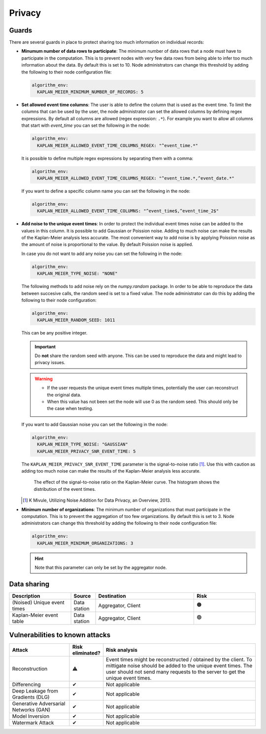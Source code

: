 Privacy
=======

.. _privacy-guards:

Guards
------

There are several guards in place to protect sharing too much information on individual
records:

- **Minumum number of data rows to participate**: The minimum number of data rows that a
  node must have to participate in the computation. This is to prevent nodes with very
  few data rows from being able to infer too much information about the data. By default
  this is set to 10. Node administrators can change this threshold by adding the
  following to their node configuration file:

  .. code-block:: yaml

    algorithm_env:
      KAPLAN_MEIER_MINIMUM_NUMBER_OF_RECORDS: 5

- **Set allowed event time columns**: The user is able to define the column that is used
  as the event time. To limit the columns that can be used by the user, the node
  administrator can set the allowed columns by defining regex expressions. By default
  all columns are allowed (regex expression: ``.*``). For example you want to allow all
  columns that start with `event_time` you can set the following in the node:

  .. code-block:: yaml

    algorithm_env:
      KAPLAN_MEIER_ALLOWED_EVENT_TIME_COLUMNS_REGEX: "^event_time.*"

  It is possible to define multiple regex expressions by separating them with a comma:

  .. code-block:: yaml

    algorithm_env:
      KAPLAN_MEIER_ALLOWED_EVENT_TIME_COLUMNS_REGEX: "^event_time.*,^event_date.*"

  If you want to define a specific column name you can set the following in the node:

  .. code-block:: yaml

    algorithm_env:
      KAPLAN_MEIER_ALLOWED_EVENT_TIME_COLUMNS: "^event_time$,^event_time_2$"

- **Add noise to the unique event times**: In order to protect the individual event
  times noise can be added to the values in this column. It is possible to add Gaussian
  or Poission noise. Adding to much noise can make the results of the Kaplan-Meier
  analysis less accurate. The most convenient way to add noise is by applying Poission
  noise as the amount of noise is proportional to the value. By default Poission noise
  is applied.

  In case you do not want to add any noise you can set the following in the
  node:

  .. code-block:: yaml

    algorithm_env:
      KAPLAN_MEIER_TYPE_NOISE: "NONE"

  The following methods to add noise rely on the `numpy.random` package. In order to be
  able to reproduce the data between succesive calls, the random seed is set to a fixed
  value. The node administrator can do this by adding the following to their node
  configuration:

  .. code-block:: yaml

    algorithm_env:
      KAPLAN_MEIER_RANDOM_SEED: 1011

  This can be any positive integer.

  .. important::

      Do **not** share the random seed with anyone. This can be used to reproduce the
      data and might lead to privacy issues.

  .. warning::

      - If the user requests the unique event times multiple times, potentially the user
        can reconstruct the original data.
      - When this value has not been set the node will use 0 as the random seed. This
        should only be the case when testing.

  If you want to add Gaussian noise you can set the following in the node:

  .. code-block:: yaml

    algorithm_env:
      KAPLAN_MEIER_TYPE_NOISE: "GAUSSIAN"
      KAPLAN_MEIER_PRIVACY_SNR_EVENT_TIME: 5

  The ``KAPLAN_MEIER_PRIVACY_SNR_EVENT_TIME`` parameter is the signal-to-noise ratio
  [#snr]_. Use this with caution as adding too much noise can make the results of the
  Kaplan-Meier analysis less accurate.

  .. figure:: ../_static/privacy_snr_event_time.png

    The effect of the signal-to-noise ratio on the Kaplan-Meier curve. The histogram
    shows the distribution of the event times.

  .. [#snr] K Mivule, Utilizing Noise Addition for Data Privacy, an Overview, 2013.

- **Minimum number of organizations**: The minimum number of organizations that must
  participate in the computation. This is to prevent the aggregation of too few
  organizations. By default this is set to 3. Node administrators can change this
  threshold by adding the following to their node configuration file:

  .. code-block:: yaml

    algorithm_env:
      KAPLAN_MEIER_MINIMUM_ORGANIZATIONS: 3

  .. hint::

    Note that this parameter can only be set by the aggregator node.

Data sharing
------------

.. list-table::
    :widths: 25 10 40 25
    :header-rows: 1

    * - Description
      - Source
      - Destination
      - Risk

    * - (Noised) Unique event times
      - Data station
      - Aggregator, Client
      - 🟠

    * - Kaplan-Meier event table
      - Data station
      - Aggregator, Client
      - 🟢



Vulnerabilities to known attacks
--------------------------------

.. Table below lists some well-known attacks. You could fill in this table to show
.. which attacks would be possible in your system.

.. list-table::
    :widths: 25 10 65
    :header-rows: 1

    * - Attack
      - Risk eliminated?
      - Risk analysis
    * - Reconstruction
      - ⚠
      - Event times might be reconstructed / obtained by the client. To mittigate
        noise should be added to the unique event times. The user should not send
        many requests to the server to get the unique event times.
    * - Differencing
      - ✔
      - Not applicable
    * - Deep Leakage from Gradients (DLG)
      - ✔
      - Not applicable
    * - Generative Adversarial Networks (GAN)
      - ✔
      - Not applicable
    * - Model Inversion
      - ✔
      - Not applicable
    * - Watermark Attack
      - ✔
      - Not applicable